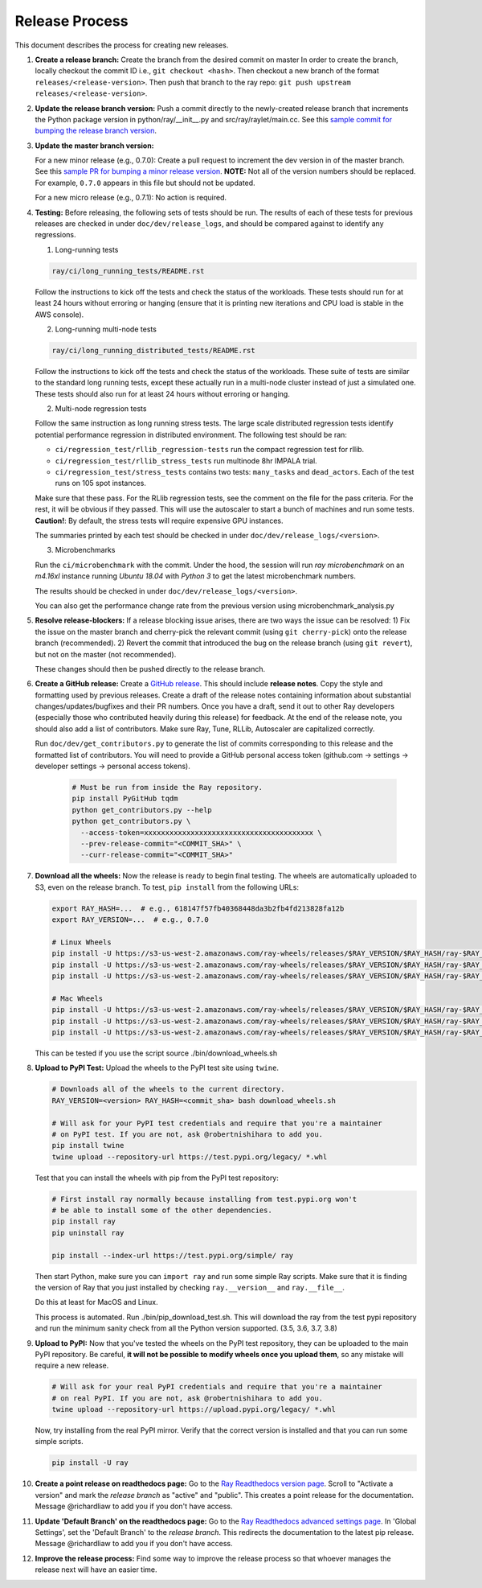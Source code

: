 Release Process
===============

This document describes the process for creating new releases.

1. **Create a release branch:** Create the branch from the desired commit on master
   In order to create the branch, locally checkout the commit ID i.e.,
   ``git checkout <hash>``. Then checkout a new branch of the format
   ``releases/<release-version>``. Then push that branch to the ray repo:
   ``git push upstream releases/<release-version>``.

2. **Update the release branch version:** Push a commit directly to the
   newly-created release branch that increments the Python package version in
   python/ray/__init__.py and src/ray/raylet/main.cc. See this
   `sample commit for bumping the release branch version`_.

3. **Update the master branch version:**

   For a new minor release (e.g., 0.7.0): Create a pull request to
   increment the dev version in of the master branch. See this
   `sample PR for bumping a minor release version`_. **NOTE:** Not all of
   the version numbers should be replaced. For example, ``0.7.0`` appears in
   this file but should not be updated.

   For a new micro release (e.g., 0.7.1): No action is required.

4. **Testing:** Before releasing, the following sets of tests should be run.
   The results of each of these tests for previous releases are checked in
   under ``doc/dev/release_logs``, and should be compared against to identify
   any regressions.

   1. Long-running tests

   .. code-block:: bash

       ray/ci/long_running_tests/README.rst

   Follow the instructions to kick off the tests and check the status of the workloads.
   These tests should run for at least 24 hours without erroring or hanging (ensure that it is printing new iterations and CPU load is
   stable in the AWS console).

   2. Long-running multi-node tests

   .. code-block:: bash

      ray/ci/long_running_distributed_tests/README.rst

   Follow the instructions to kick off the tests and check the status of the workloads.
   These suite of tests are similar to the standard long running tests, except these actually run in a multi-node cluster instead of just a simulated one.
   These tests should also run for at least 24 hours without erroring or hanging.

   2. Multi-node regression tests

   Follow the same instruction as long running stress tests. The large scale distributed
   regression tests identify potential performance regression in distributed environment.
   The following test should be ran:

   - ``ci/regression_test/rllib_regression-tests`` run the compact regression test for rllib.
   - ``ci/regression_test/rllib_stress_tests`` run multinode 8hr IMPALA trial.
   - ``ci/regression_test/stress_tests`` contains two tests: ``many_tasks`` and ``dead_actors``.
     Each of the test runs on 105 spot instances.

   Make sure that these pass. For the RLlib regression tests, see the comment on the
   file for the pass criteria. For the rest, it will be obvious if they passed.
   This will use the autoscaler to start a bunch of machines and run some tests.
   **Caution!**: By default, the stress tests will require expensive GPU instances.

   The summaries printed by each test should be checked in under
   ``doc/dev/release_logs/<version>``.

   3. Microbenchmarks

   Run the ``ci/microbenchmark`` with the commit. Under the hood, the session will
   run `ray microbenchmark` on an `m4.16xl` instance running `Ubuntu 18.04` with `Python 3`
   to get the latest microbenchmark numbers.

   The results should be checked in under ``doc/dev/release_logs/<version>``.

   You can also get the performance change rate from the previous version using 
   microbenchmark_analysis.py

5. **Resolve release-blockers:** If a release blocking issue arises, there are
   two ways the issue can be resolved: 1) Fix the issue on the master branch and
   cherry-pick the relevant commit  (using ``git cherry-pick``) onto the release
   branch (recommended). 2) Revert the commit that introduced the bug on the
   release branch (using ``git revert``), but not on the master (not recommended).

   These changes should then be pushed directly to the release branch.

6. **Create a GitHub release:** Create a `GitHub release`_. This should include
   **release notes**. Copy the style and formatting used by previous releases.
   Create a draft of the release notes containing information about substantial
   changes/updates/bugfixes and their PR numbers. Once you have a draft, send it
   out to other Ray developers (especially those who contributed heavily during
   this release) for feedback. At the end of the release note, you should also
   add a list of contributors. Make sure Ray, Tune, RLLib, Autoscaler are
   capitalized correctly.

   Run ``doc/dev/get_contributors.py`` to generate the list of commits corresponding
   to this release and the formatted list of contributors.
   You will need to provide a GitHub personal access token
   (github.com -> settings -> developer settings -> personal access tokens).

    .. code-block:: bash

      # Must be run from inside the Ray repository.
      pip install PyGitHub tqdm
      python get_contributors.py --help
      python get_contributors.py \
        --access-token=xxxxxxxxxxxxxxxxxxxxxxxxxxxxxxxxxxxxxxxx \
        --prev-release-commit="<COMMIT_SHA>" \
        --curr-release-commit="<COMMIT_SHA>"

7. **Download all the wheels:** Now the release is ready to begin final
   testing. The wheels are automatically uploaded to S3, even on the release
   branch. To test, ``pip install`` from the following URLs:

   .. code-block:: bash

       export RAY_HASH=...  # e.g., 618147f57fb40368448da3b2fb4fd213828fa12b
       export RAY_VERSION=...  # e.g., 0.7.0

       # Linux Wheels
       pip install -U https://s3-us-west-2.amazonaws.com/ray-wheels/releases/$RAY_VERSION/$RAY_HASH/ray-$RAY_VERSION-cp35-cp35m-manylinux1_x86_64.whl
       pip install -U https://s3-us-west-2.amazonaws.com/ray-wheels/releases/$RAY_VERSION/$RAY_HASH/ray-$RAY_VERSION-cp36-cp36m-manylinux1_x86_64.whl
       pip install -U https://s3-us-west-2.amazonaws.com/ray-wheels/releases/$RAY_VERSION/$RAY_HASH/ray-$RAY_VERSION-cp37-cp37m-manylinux1_x86_64.whl

       # Mac Wheels
       pip install -U https://s3-us-west-2.amazonaws.com/ray-wheels/releases/$RAY_VERSION/$RAY_HASH/ray-$RAY_VERSION-cp35-cp35m-macosx_10_13_intel.whl
       pip install -U https://s3-us-west-2.amazonaws.com/ray-wheels/releases/$RAY_VERSION/$RAY_HASH/ray-$RAY_VERSION-cp36-cp36m-macosx_10_13_intel.whl
       pip install -U https://s3-us-west-2.amazonaws.com/ray-wheels/releases/$RAY_VERSION/$RAY_HASH/ray-$RAY_VERSION-cp37-cp37m-macosx_10_13_intel.whl

   This can be tested if you use the script source ./bin/download_wheels.sh

8. **Upload to PyPI Test:** Upload the wheels to the PyPI test site using
   ``twine``.

   .. code-block:: bash

     # Downloads all of the wheels to the current directory.
     RAY_VERSION=<version> RAY_HASH=<commit_sha> bash download_wheels.sh

     # Will ask for your PyPI test credentials and require that you're a maintainer
     # on PyPI test. If you are not, ask @robertnishihara to add you.
     pip install twine
     twine upload --repository-url https://test.pypi.org/legacy/ *.whl

   Test that you can install the wheels with pip from the PyPI test repository:

   .. code-block:: bash

     # First install ray normally because installing from test.pypi.org won't
     # be able to install some of the other dependencies.
     pip install ray
     pip uninstall ray

     pip install --index-url https://test.pypi.org/simple/ ray

   Then start Python, make sure you can ``import ray`` and run some simple Ray
   scripts. Make sure that it is finding the version of Ray that you just
   installed by checking ``ray.__version__`` and ``ray.__file__``.

   Do this at least for MacOS and Linux.

   This process is automated. Run ./bin/pip_download_test.sh. 
   This will download the ray from the test pypi repository and run the minimum 
   sanity check from all the Python version supported. (3.5, 3.6, 3.7, 3.8)


9. **Upload to PyPI:** Now that you've tested the wheels on the PyPI test
   repository, they can be uploaded to the main PyPI repository. Be careful,
   **it will not be possible to modify wheels once you upload them**, so any
   mistake will require a new release.

   .. code-block:: bash

     # Will ask for your real PyPI credentials and require that you're a maintainer
     # on real PyPI. If you are not, ask @robertnishihara to add you.
     twine upload --repository-url https://upload.pypi.org/legacy/ *.whl

   Now, try installing from the real PyPI mirror. Verify that the correct version is
   installed and that you can run some simple scripts.

   .. code-block:: bash

     pip install -U ray

10. **Create a point release on readthedocs page:** Go to the `Ray Readthedocs version page`_.
    Scroll to "Activate a version" and mark the *release branch* as "active" and "public". This creates a point release for the documentation.
    Message @richardliaw to add you if you don't have access.

11. **Update 'Default Branch' on the readthedocs page:** Go to the `Ray Readthedocs advanced settings page`_.
    In 'Global Settings', set the 'Default Branch' to the *release branch*. This redirects the documentation to the latest pip release.
    Message @richardliaw to add you if you don't have access.

12. **Improve the release process:** Find some way to improve the release
    process so that whoever manages the release next will have an easier time.

.. _`sample PR for bumping a minor release version`: https://github.com/ray-project/ray/pull/6303
.. _`sample commit for bumping the release branch version`: https://github.com/ray-project/ray/commit/a39325d818339970e51677708d5596f4b8f790ce
.. _`GitHub release`: https://github.com/ray-project/ray/releases
.. _`Ray Readthedocs version page`: https://readthedocs.org/projects/ray/versions/
.. _`Ray Readthedocs advanced settings page`: https://readthedocs.org/dashboard/ray/advanced/
